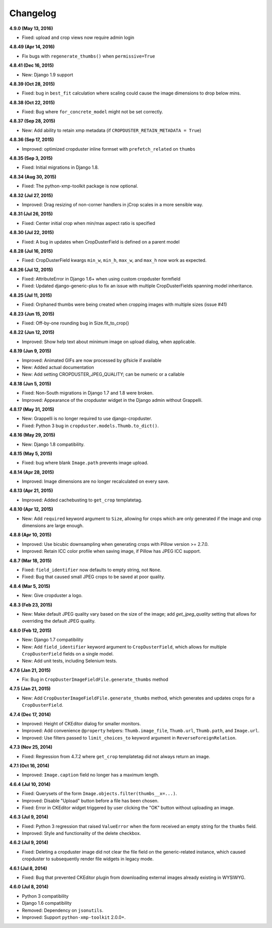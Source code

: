 Changelog
=========

**4.9.0 (May 13, 2016)**

* Fixed: upload and crop views now require admin login

**4.8.49 (Apr 14, 2016)**

* Fix bugs with ``regenerate_thumbs()`` when ``permissive=True``

**4.8.41 (Dec 16, 2015)**

* New: Django 1.9 support

**4.8.39 (Oct 28, 2015)**

* Fixed: bug in ``best_fit`` calculation where scaling could cause the image dimensions to drop below mins.

**4.8.38 (Oct 22, 2015)**

* Fixed: Bug where ``for_concrete_model`` might not be set correctly.

**4.8.37 (Sep 28, 2015)**

* New: Add ability to retain xmp metadata (if ``CROPDUSTER_RETAIN_METADATA = True``)

**4.8.36 (Sep 17, 2015)**

* Improved: optimized cropduster inline formset with ``prefetch_related`` on ``thumbs``

**4.8.35 (Sep 3, 2015)**

* Fixed: Initial migrations in Django 1.8.

**4.8.34 (Aug 30, 2015)**

* Fixed: The python-xmp-toolkit package is now optional.

**4.8.32 (Jul 27, 2015)**

* Improved: Drag resizing of non-corner handlers in jCrop scales in a more sensible way.

**4.8.31 (Jul 26, 2015)**

* Fixed: Center initial crop when min/max aspect ratio is specified

**4.8.30 (Jul 22, 2015)**

* Fixed: A bug in updates when CropDusterField is defined on a parent model

**4.8.28 (Jul 16, 2015)**

* Fixed: CropDusterField kwargs ``min_w``, ``min_h``, ``max_w``, and ``max_h`` now work as expected.

**4.8.26 (Jul 12, 2015)**

* Fixed: AttributeError in Django 1.6+ when using custom cropduster formfield
* Fixed: Updated django-generic-plus to fix an issue with multiple CropDusterFields spanning model inheritance.

**4.8.25 (Jul 11, 2015)**

* Fixed: Orphaned thumbs were being created when cropping images with multiple sizes (issue #41)

**4.8.23 (Jun 15, 2015)**

* Fixed: Off-by-one rounding bug in Size.fit_to_crop()

**4.8.22 (Jun 12, 2015)**

* Improved: Show help text about minimum image on upload dialog, when applicable.

**4.8.19 (Jun 9, 2015)**

* Improved: Animated GIFs are now processed by gifsicle if available
* New: Added actual documentation
* New: Add setting CROPDUSTER_JPEG_QUALITY; can be numeric or a callable

**4.8.18 (Jun 5, 2015)**

* Fixed: Non-South migrations in Django 1.7 and 1.8 were broken.
* Improved: Appearance of the cropduster widget in the Django admin without Grappelli.

**4.8.17 (May 31, 2015)**

* New: Grappelli is no longer required to use django-cropduster.
* Fixed: Python 3 bug in ``cropduster.models.Thumb.to_dict()``.

**4.8.16 (May 29, 2015)**

* New: Django 1.8 compatibility.

**4.8.15 (May 5, 2015)**

* Fixed: bug where blank ``Image.path`` prevents image upload.

**4.8.14 (Apr 28, 2015)**

* Improved: Image dimensions are no longer recalculated on every save.

**4.8.13 (Apr 21, 2015)**

* Improved: Added cachebusting to ``get_crop`` templatetag.

**4.8.10 (Apr 12, 2015)**

* New: Add ``required`` keyword argument to ``Size``, allowing for crops which are only generated if the image and crop dimensions are large enough.

**4.8.8 (Apr 10, 2015)**

* Improved: Use bicubic downsampling when generating crops with Pillow version >= 2.7.0.
* Improved: Retain ICC color profile when saving image, if Pillow has JPEG ICC support.

**4.8.7 (Mar 18, 2015)**

* Fixed: ``field_identifier`` now defaults to empty string, not ``None``.
* Fixed: Bug that caused small JPEG crops to be saved at poor quality.

**4.8.4 (Mar 5, 2015)**

* New: Give cropduster a logo.

**4.8.3 (Feb 23, 2015)**

* New: Make default JPEG quality vary based on the size of the image; add `get_jpeg_quality` setting that allows for overriding the default JPEG quality.

**4.8.0 (Feb 12, 2015)**

* New: Django 1.7 compatibility
* New: Add ``field_identifier`` keyword argument to ``CropDusterField``, which allows for multiple ``CropDusterField`` fields on a single model.
* New: Add unit tests, including Selenium tests.

**4.7.6 (Jan 21, 2015)**

* Fix: Bug in ``CropDusterImageFieldFile.generate_thumbs`` method

**4.7.5 (Jan 21, 2015)**

* New: Add ``CropDusterImageFieldFile.generate_thumbs`` method, which generates and updates crops for a ``CropDusterField``.

**4.7.4 (Dec 17, 2014)**

* Improved: Height of CKEditor dialog for smaller monitors.
* Improved: Add convenience ``@property`` helpers: ``Thumb.image_file``, ``Thumb.url``, ``Thumb.path``, and ``Image.url``.
* Improved: Use filters passed to ``limit_choices_to`` keyword argument in ``ReverseForeignRelation``.

**4.7.3 (Nov 25, 2014)**

* Fixed: Regression from 4.7.2 where ``get_crop`` templatetag did not always return an image.

**4.7.1 (Oct 16, 2014)**

* Improved: ``Image.caption`` field no longer has a maximum length.

**4.6.4 (Jul 10, 2014)**

* Fixed: Querysets of the form ``Image.objects.filter(thumbs__x=...)``.
* Improved: Disable "Upload" button before a file has been chosen.
* Fixed: Error in CKEditor widget triggered by user clicking the "OK" button without uploading an image.

**4.6.3 (Jul 9, 2014)**

* Fixed: Python 3 regression that raised ``ValueError`` when the form received an empty string for the ``thumbs`` field.
* Improved: Style and functionality of the delete checkbox.

**4.6.2 (Jul 9, 2014)**

* Fixed: Deleting a cropduster image did not clear the file field on the generic-related instance, which caused cropduster to subsequently render file widgets in legacy mode.

**4.6.1 (Jul 8, 2014)**

* Fixed: Bug that prevented CKEditor plugin from downloading external images already existing in WYSIWYG.

**4.6.0 (Jul 8, 2014)**

* Python 3 compatibility
* Django 1.6 compatibility
* Removed: Dependency on ``jsonutils``.
* Improved: Support ``python-xmp-toolkit`` 2.0.0+.
